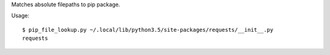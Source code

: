 Matches absolute filepaths to pip package.

Usage::

    $ pip_file_lookup.py ~/.local/lib/python3.5/site-packages/requests/__init__.py
    requests
